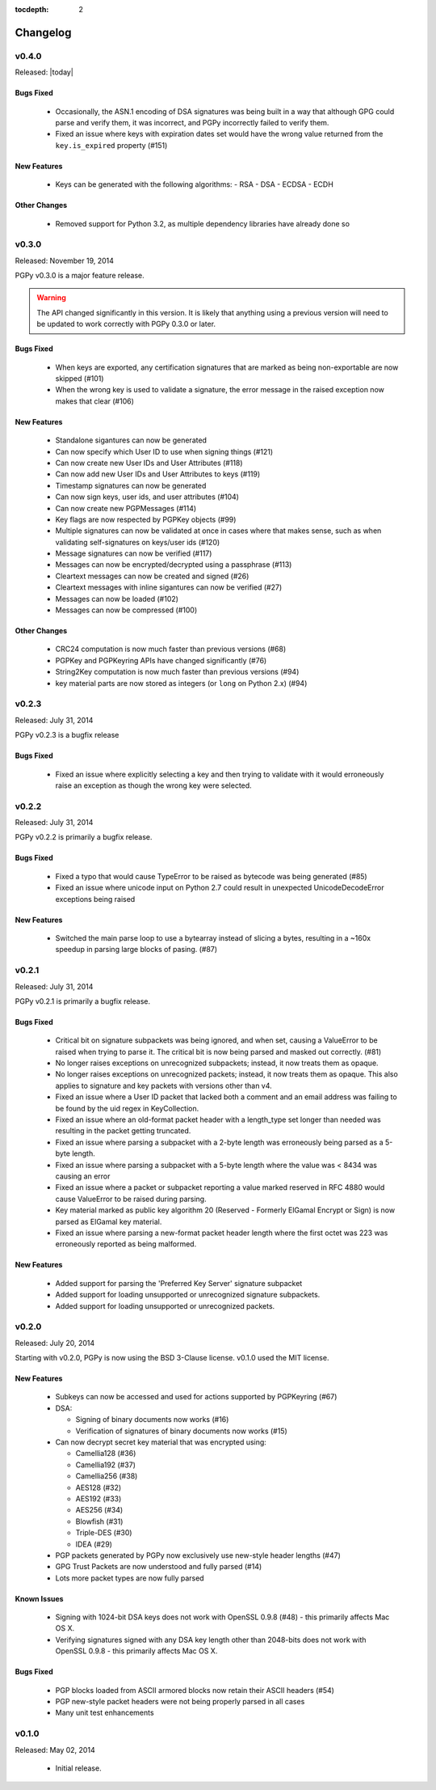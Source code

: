 :tocdepth: 2

*********
Changelog
*********

v0.4.0
======

Released: |today|

Bugs Fixed
----------
 * Occasionally, the ASN.1 encoding of DSA signatures was being built in a way that although GPG could parse and verify them,
   it was incorrect, and PGPy incorrectly failed to verify them.
 * Fixed an issue where keys with expiration dates set would have the wrong value returned from the ``key.is_expired`` property (#151)

New Features
------------
 * Keys can be generated with the following algorithms:
   - RSA
   - DSA
   - ECDSA
   - ECDH

Other Changes
-------------
 * Removed support for Python 3.2, as multiple dependency libraries have already done so

v0.3.0
======

Released: November 19, 2014

PGPy v0.3.0 is a major feature release.

.. warning::
    The API changed significantly in this version. It is likely that anything using a previous version will need to be
    updated to work correctly with PGPy 0.3.0 or later.

Bugs Fixed
----------
 * When keys are exported, any certification signatures that are marked as being non-exportable are now skipped (#101)
 * When the wrong key is used to validate a signature, the error message in the raised exception
   now makes that clear (#106)

New Features
------------
 * Standalone sigantures can now be generated
 * Can now specify which User ID to use when signing things (#121)
 * Can now create new User IDs and User Attributes (#118)
 * Can now add new User IDs and User Attributes to keys (#119)
 * Timestamp signatures can now be generated
 * Can now sign keys, user ids, and user attributes (#104)
 * Can now create new PGPMessages (#114)
 * Key flags are now respected by PGPKey objects (#99)
 * Multiple signatures can now be validated at once in cases where that makes sense, such as when validating
   self-signatures on keys/user ids (#120)
 * Message signatures can now be verified (#117)
 * Messages can now be encrypted/decrypted using a passphrase (#113)
 * Cleartext messages can now be created and signed (#26)
 * Cleartext messages with inline sigantures can now be verified (#27)
 * Messages can now be loaded (#102)
 * Messages can now be compressed (#100)

Other Changes
-------------
 * CRC24 computation is now much faster than previous versions (#68)
 * PGPKey and PGPKeyring APIs have changed significantly (#76)
 * String2Key computation is now much faster than previous versions (#94)
 * key material parts are now stored as integers (or ``long`` on Python 2.x) (#94)

v0.2.3
======

Released: July 31, 2014

PGPy v0.2.3 is a bugfix release

Bugs Fixed
----------
 * Fixed an issue where explicitly selecting a key and then trying to validate with it would erroneously raise an exception as though the wrong key were selected.

v0.2.2
======

Released: July 31, 2014

PGPy v0.2.2 is primarily a bugfix release.

Bugs Fixed
----------
 * Fixed a typo that would cause TypeError to be raised as bytecode was being generated (#85)
 * Fixed an issue where unicode input on Python 2.7 could result in unexpected UnicodeDecodeError exceptions being raised

New Features
------------
 * Switched the main parse loop to use a bytearray instead of slicing a bytes, resulting in a ~160x speedup in parsing large blocks of pasing. (#87)

v0.2.1
======

Released: July 31, 2014

PGPy v0.2.1 is primarily a bugfix release.

Bugs Fixed
----------

 * Critical bit on signature subpackets was being ignored, and when set, causing a ValueError to be raised when trying to parse it.
   The critical bit is now being parsed and masked out correctly. (#81)
 * No longer raises exceptions on unrecognized subpackets; instead, it now treats them as opaque.
 * No longer raises exceptions on unrecognized packets; instead, it now treats them as opaque.
   This also applies to signature and key packets with versions other than v4.
 * Fixed an issue where a User ID packet that lacked both a comment and an email address was failing to be found by the uid regex in KeyCollection.
 * Fixed an issue where an old-format packet header with a length_type set longer than needed was resulting in the packet getting truncated.
 * Fixed an issue where parsing a subpacket with a 2-byte length was erroneously being parsed as a 5-byte length.
 * Fixed an issue where parsing a subpacket with a 5-byte length where the value was < 8434 was causing an error
 * Fixed an issue where a packet or subpacket reporting a value marked reserved in RFC 4880 would cause ValueError to be raised during parsing.
 * Key material marked as public key algorithm 20 (Reserved - Formerly ElGamal Encrypt or Sign) is now parsed as ElGamal key material.
 * Fixed an issue where parsing a new-format packet header length where the first octet was 223 was erroneously reported as being malformed.

New Features
------------
 * Added support for parsing the 'Preferred Key Server' signature subpacket
 * Added support for loading unsupported or unrecognized signature subpackets.
 * Added support for loading unsupported or unrecognized packets.

v0.2.0
======

Released: July 20, 2014

Starting with v0.2.0, PGPy is now using the BSD 3-Clause license. v0.1.0 used the MIT license.

New Features
------------

 * Subkeys can now be accessed and used for actions supported by PGPKeyring (#67)
 * DSA:

   - Signing of binary documents now works (#16)
   - Verification of signatures of binary documents now works (#15)

 * Can now decrypt secret key material that was encrypted using:

   - Camellia128 (#36)
   - Camellia192 (#37)
   - Camellia256 (#38)
   - AES128 (#32)
   - AES192 (#33)
   - AES256 (#34)
   - Blowfish (#31)
   - Triple-DES (#30)
   - IDEA (#29)

 * PGP packets generated by PGPy now exclusively use new-style header lengths (#47)
 * GPG Trust Packets are now understood and fully parsed (#14)
 * Lots more packet types are now fully parsed

Known Issues
------------

 * Signing with 1024-bit DSA keys does not work with OpenSSL 0.9.8 (#48) - this primarily affects Mac OS X.
 * Verifying signatures signed with any DSA key length other than 2048-bits does not work with OpenSSL 0.9.8 -
   this primarily affects Mac OS X.

Bugs Fixed
----------

 * PGP blocks loaded from ASCII armored blocks now retain their ASCII headers (#54)
 * PGP new-style packet headers were not being properly parsed in all cases
 * Many unit test enhancements

v0.1.0
======

Released: May 02, 2014

 * Initial release.
